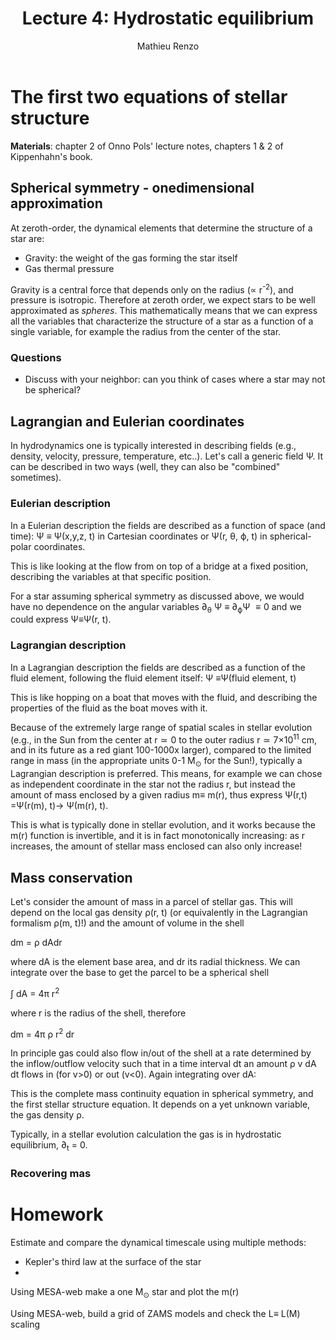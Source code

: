 #+title: Lecture 4: Hydrostatic equilibrium
#+author: Mathieu Renzo
#+email: mrenzo@arizona.edu

* The first two equations of stellar structure
*Materials*: chapter 2 of Onno Pols' lecture notes, chapters 1 & 2 of
Kippenhahn's book.

** Spherical symmetry - onedimensional approximation
At zeroth-order, the dynamical elements that determine the structure
of a star are:

 - Gravity: the weight of the gas forming the star itself
 - Gas thermal pressure

Gravity is a central force that depends only on the radius (\prop r^{-2}),
and pressure is isotropic. Therefore at zeroth order, we expect stars
to be well approximated as /spheres/. This mathematically means that we
can express all the variables that characterize the structure of a
star as a function of a single variable, for example the radius from
the center of the star.

*** Questions
  - Discuss with your neighbor: can you think of cases where a star
    may not be spherical?

** Lagrangian and Eulerian coordinates
In hydrodynamics one is typically interested in describing fields
(e.g., density, velocity, pressure, temperature, etc..). Let's call a
generic field \Psi. It can be described in two ways (well, they can also
be "combined" sometimes).

*** Eulerian description
In a Eulerian description the fields are described as a function of
space (and time): \Psi \equiv \Psi(x,y,z, t) in Cartesian coordinates or \Psi(r, \theta,
\varphi, t) in spherical-polar coordinates.

This is like looking at the flow from on top of a bridge at a fixed
position, describing the variables at that specific position.

#+CAPTION: Eulerian description is like putting many bridges over a fluid and describing the properties as a function of what goes on just below the bridge
#+HTML_ATTR: :width 50% :alt https://www.flickr.com/photos/frixan/114822407/
[[./images/Eulerian-bridge.jpg]]

For a star assuming spherical symmetry as discussed above, we would
have no dependence on the angular variables \partial_{\theta} \Psi \equiv
\partial_{\varphi}\Psi \equiv 0 and we could express \Psi\equiv\Psi(r, t).

*** Lagrangian description
In a Lagrangian description the fields are described as a function of
the fluid element, following the fluid element itself: \Psi \equiv\Psi(fluid
element, t)

This is like hopping on a boat that moves with the fluid, and
describing the properties of the fluid as the boat moves with it.

#+CAPTION: Lagrangian description is like following the fluid on a boa and describe what goes on as a function of the fluid particle being followed
#+HTML_ATTR: :width 50% :alt
[[./images/Lagrangian_kayak.jpg]]

Because of the extremely large range of spatial scales in stellar
evolution (e.g., in the Sun from the center at r\simeq0 to the outer radius
r\simeq 7\times10^{11} cm, and in its future as a red giant 100-1000x larger),
compared to the limited range in mass (in the appropriate units 0-1
M_{\odot} for the Sun!), typically a Lagrangian description is preferred.
This means, for example we can chose as independent coordinate in the
star not the radius r, but instead the amount of mass enclosed by a
given radius m\equiv m(r), thus express \Psi(r,t) =\Psi(r(m), t)\rightarrow
\Psi(m(r), t).

This is what is typically done in stellar evolution, and it
works because the m(r) function is invertible, and it is in fact
monotonically increasing: as r increases, the amount of stellar mass
enclosed can also only increase!

** Mass conservation

Let's consider the amount of mass in a parcel of stellar gas. This will
depend on the local gas density \rho(r, t) (or equivalently in the
Lagrangian formalism \rho(m, t)!) and the amount of volume in the shell

dm = \rho dAdr

where dA is the element base area, and dr its radial thickness. We can
integrate over the base to get the parcel to be a spherical shell

\int dA = 4\pi r^{2}

where r is the radius of the shell, therefore

dm = 4\pi \rho r^{2} dr

In principle gas could also flow in/out of the shell at a rate
determined by the inflow/outflow velocity such that in a time interval
dt an amount \rho v dA dt flows in (for v>0) or out (v<0). Again
integrating over dA:

#+begin_latex
\begin{equation}
\label{eq:mass_continuity}
dm = 4\pi \rho r^{2} dr + 4\pi r^{2} \rho v dt
\end{equation}
#+end_latex

This is the complete mass continuity equation in spherical symmetry,
and the first stellar structure equation. It depends on a yet unknown
variable, the gas density \rho.

Typically, in a stellar evolution calculation the gas is in
hydrostatic equilibrium, \partial_{t} = 0.

*** Recovering mas


* Homework

Estimate and compare the dynamical timescale using multiple methods:

 - Kepler's third law at the surface of the star
 -


Using MESA-web make a one M_{\odot} star and plot the m(r)

Using MESA-web, build a grid of ZAMS models and check the L\equiv L(M) scaling
